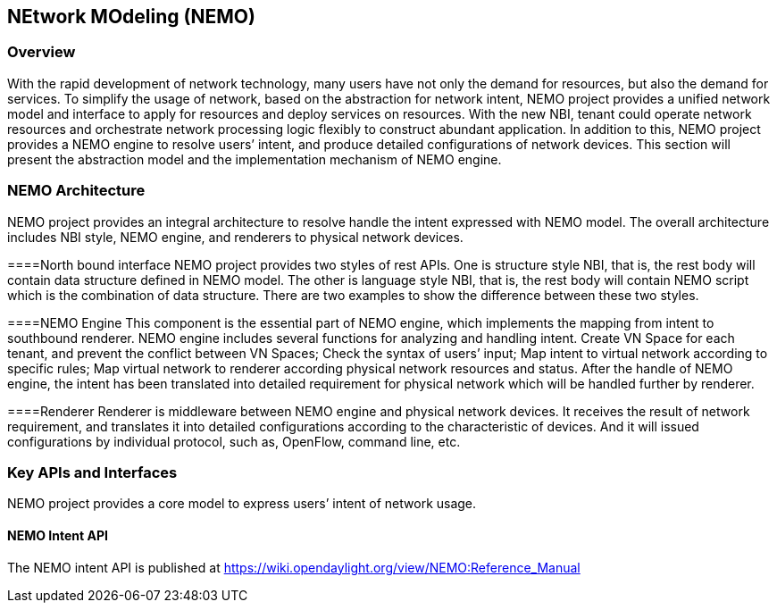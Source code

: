 == NEtwork MOdeling (NEMO)

=== Overview
With the rapid development of network technology, many users have not only the demand for resources, but also the demand for services. To simplify the usage of network, based on the abstraction for network intent, NEMO project provides a unified network model and interface to apply for resources and deploy services on resources. With the new NBI, tenant could operate network resources and orchestrate network processing logic flexibly to construct abundant application. In addition to this, NEMO project provides a NEMO engine to resolve users’ intent, and produce detailed configurations of network devices. This section will present the abstraction model and the implementation mechanism of NEMO engine. 

=== NEMO Architecture
NEMO project provides an integral architecture to resolve handle the intent expressed with NEMO model. The overall architecture includes NBI style, NEMO engine, and renderers to physical network devices.

====North bound interface
NEMO project provides two styles of rest APIs. One is structure style NBI, that is, the rest body will contain data structure defined in NEMO model. The other is language style NBI, that is, the rest body will contain NEMO script which is the combination of data structure. There are two examples to show the difference between these two styles.

====NEMO Engine
This component is the essential part of NEMO engine, which implements the mapping from intent to southbound renderer.
NEMO engine includes several functions for analyzing and handling intent.
Create VN Space for each tenant, and prevent the conflict between VN Spaces;
Check the syntax of users’ input;
Map intent to virtual network according to specific rules;
Map virtual network to renderer according physical network resources and status.
After the handle of NEMO engine, the intent has been translated into detailed requirement for physical network which will be handled further by renderer.

====Renderer
Renderer is middleware between NEMO engine and physical network devices. It receives the result of network requirement, and translates it into detailed configurations according to the characteristic of devices. And it will issued configurations by individual protocol, such as, OpenFlow, command line, etc.

=== Key APIs and Interfaces
NEMO project provides a core model to express users’ intent of network usage. 

==== NEMO Intent API
The NEMO intent API is published at https://wiki.opendaylight.org/view/NEMO:Reference_Manual

